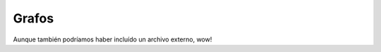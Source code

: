 

Grafos
------

.. graphviz::

   digraph foo {
      "bar" -> "baz";
   }

Aunque también podríamos haber incluído un archivo externo, wow!

.. graphviz:: graph01.dot